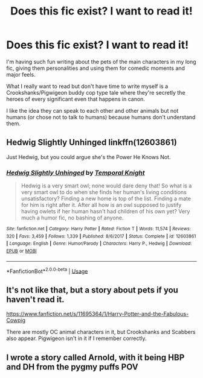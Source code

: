 #+TITLE: Does this fic exist? I want to read it!

* Does this fic exist? I want to read it!
:PROPERTIES:
:Author: ShadowCat3500
:Score: 14
:DateUnix: 1594686113.0
:DateShort: 2020-Jul-14
:END:
I'm having such fun writing about the pets of the main characters in my long fic, giving them personalities and using them for comedic moments and major feels.

What I really want to read but don't have time to write myself is a Crookshanks/Pigwigeon buddy cop type tale where they're secretly the heroes of every significant even that happens in canon.

I like the idea they can speak to each other and other animals but not humans (or chose not to talk to humans) because humans don't understand them.


** Hedwig Slightly Unhinged linkffn(12603861)

Just Hedwig, but you could argue she's the Power He Knows Not.
:PROPERTIES:
:Author: streakermaximus
:Score: 7
:DateUnix: 1594706495.0
:DateShort: 2020-Jul-14
:END:

*** [[https://www.fanfiction.net/s/12603861/1/][*/Hedwig Slightly Unhinged/*]] by [[https://www.fanfiction.net/u/1057022/Temporal-Knight][/Temporal Knight/]]

#+begin_quote
  Hedwig is a very smart owl; none would dare deny that! So what is a very smart owl to do when she finds her human's living conditions unsatisfactory? Finding a new home is top of the list. Finding a mate for him is right after it. After all how is an owl supposed to justify having owlets if her human hasn't had children of his own yet? Very much a humor fic, no bashing of anyone.
#+end_quote

^{/Site/:} ^{fanfiction.net} ^{*|*} ^{/Category/:} ^{Harry} ^{Potter} ^{*|*} ^{/Rated/:} ^{Fiction} ^{T} ^{*|*} ^{/Words/:} ^{11,574} ^{*|*} ^{/Reviews/:} ^{320} ^{*|*} ^{/Favs/:} ^{3,459} ^{*|*} ^{/Follows/:} ^{1,339} ^{*|*} ^{/Published/:} ^{8/6/2017} ^{*|*} ^{/Status/:} ^{Complete} ^{*|*} ^{/id/:} ^{12603861} ^{*|*} ^{/Language/:} ^{English} ^{*|*} ^{/Genre/:} ^{Humor/Parody} ^{*|*} ^{/Characters/:} ^{Harry} ^{P.,} ^{Hedwig} ^{*|*} ^{/Download/:} ^{[[http://www.ff2ebook.com/old/ffn-bot/index.php?id=12603861&source=ff&filetype=epub][EPUB]]} ^{or} ^{[[http://www.ff2ebook.com/old/ffn-bot/index.php?id=12603861&source=ff&filetype=mobi][MOBI]]}

--------------

*FanfictionBot*^{2.0.0-beta} | [[https://github.com/tusing/reddit-ffn-bot/wiki/Usage][Usage]]
:PROPERTIES:
:Author: FanfictionBot
:Score: 1
:DateUnix: 1594706530.0
:DateShort: 2020-Jul-14
:END:


** It's not like that, but a story about pets if you haven't read it.

[[https://www.fanfiction.net/s/11695364/1/Harry-Potter-and-the-Fabulous-Cowpig]]

There are mostly OC animal characters in it, but Crookshanks and Scabbers also appear. Pigwigeon isn't in it if I remember correctly.
:PROPERTIES:
:Author: ToValhallaHUN
:Score: 1
:DateUnix: 1594698486.0
:DateShort: 2020-Jul-14
:END:


** I wrote a story called Arnold, with it being HBP and DH from the pygmy puffs POV
:PROPERTIES:
:Author: Pottermum
:Score: 1
:DateUnix: 1594724335.0
:DateShort: 2020-Jul-14
:END:
